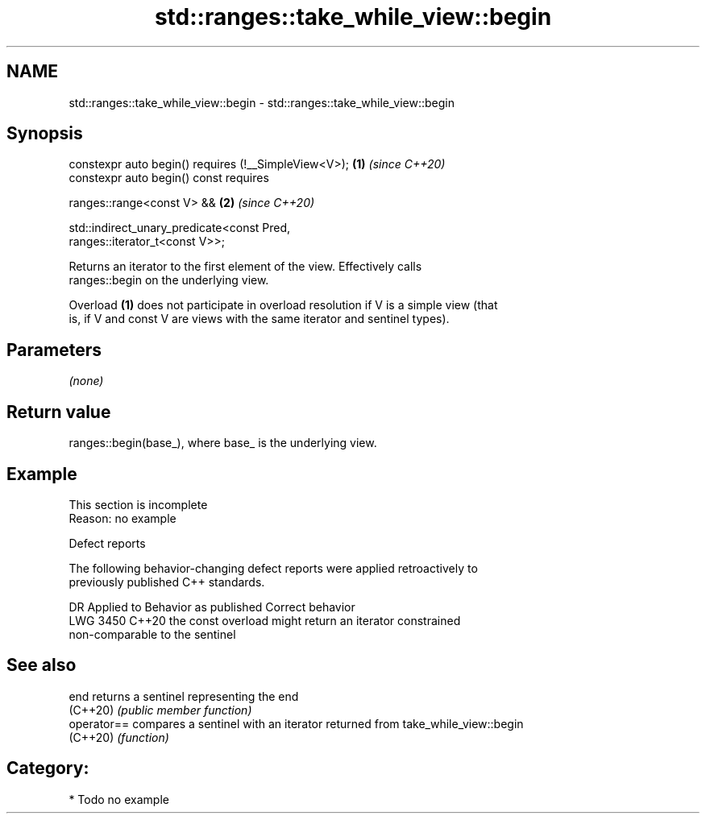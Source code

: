.TH std::ranges::take_while_view::begin 3 "2024.06.10" "http://cppreference.com" "C++ Standard Libary"
.SH NAME
std::ranges::take_while_view::begin \- std::ranges::take_while_view::begin

.SH Synopsis
   constexpr auto begin() requires (!__SimpleView<V>);                \fB(1)\fP \fI(since C++20)\fP
   constexpr auto begin() const requires

       ranges::range<const V> &&                                      \fB(2)\fP \fI(since C++20)\fP

       std::indirect_unary_predicate<const Pred,
   ranges::iterator_t<const V>>;

   Returns an iterator to the first element of the view. Effectively calls
   ranges::begin on the underlying view.

   Overload \fB(1)\fP does not participate in overload resolution if V is a simple view (that
   is, if V and const V are views with the same iterator and sentinel types).

.SH Parameters

   \fI(none)\fP

.SH Return value

   ranges::begin(base_), where base_ is the underlying view.

.SH Example

    This section is incomplete
    Reason: no example

   Defect reports

   The following behavior-changing defect reports were applied retroactively to
   previously published C++ standards.

      DR    Applied to              Behavior as published              Correct behavior
   LWG 3450 C++20      the const overload might return an iterator     constrained
                       non-comparable to the sentinel

.SH See also

   end        returns a sentinel representing the end
   (C++20)    \fI(public member function)\fP
   operator== compares a sentinel with an iterator returned from take_while_view::begin
   (C++20)    \fI(function)\fP

.SH Category:
     * Todo no example
